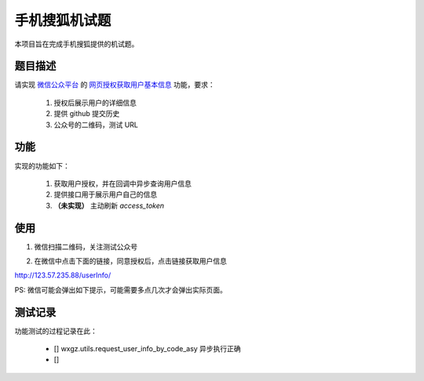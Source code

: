 ==============
手机搜狐机试题
==============

本项目旨在完成手机搜狐提供的机试题。

题目描述
========

请实现 `微信公众平台 <https://mp.weixin.qq.com/>`_
的 `网页授权获取用户基本信息 <https://mp.weixin.qq.com/wiki/4/9ac2e7b1f1d22e9e57260f6553822520.html>`_
功能，要求：

    1. 授权后展示用户的详细信息
    #. 提供 github 提交历史
    #. 公众号的二维码，测试 URL

功能
====

实现的功能如下：

    1. 获取用户授权，并在回调中异步查询用户信息
    #. 提供接口用于展示用户自己的信息
    #. **（未实现）** 主动刷新 `access_token`

使用
====

1. 微信扫描二维码，关注测试公众号

.. image:: doc_image/92721b212421b73adb8a643aa51ae08d.jpg
    :align: center

2. 在微信中点击下面的链接，同意授权后，点击链接获取用户信息

`http://123.57.235.88/userInfo/ <http://123.57.235.88/userInfo/>`_

PS: 微信可能会弹出如下提示，可能需要多点几次才会弹出实际页面。

.. image:: doc_image/b91a6e424013456729786aaa09ec4f35.jpg
    :align: center

测试记录
========

功能测试的过程记录在此：

    - [] wxgz.utils.request_user_info_by_code_asy 异步执行正确
    - [] 
